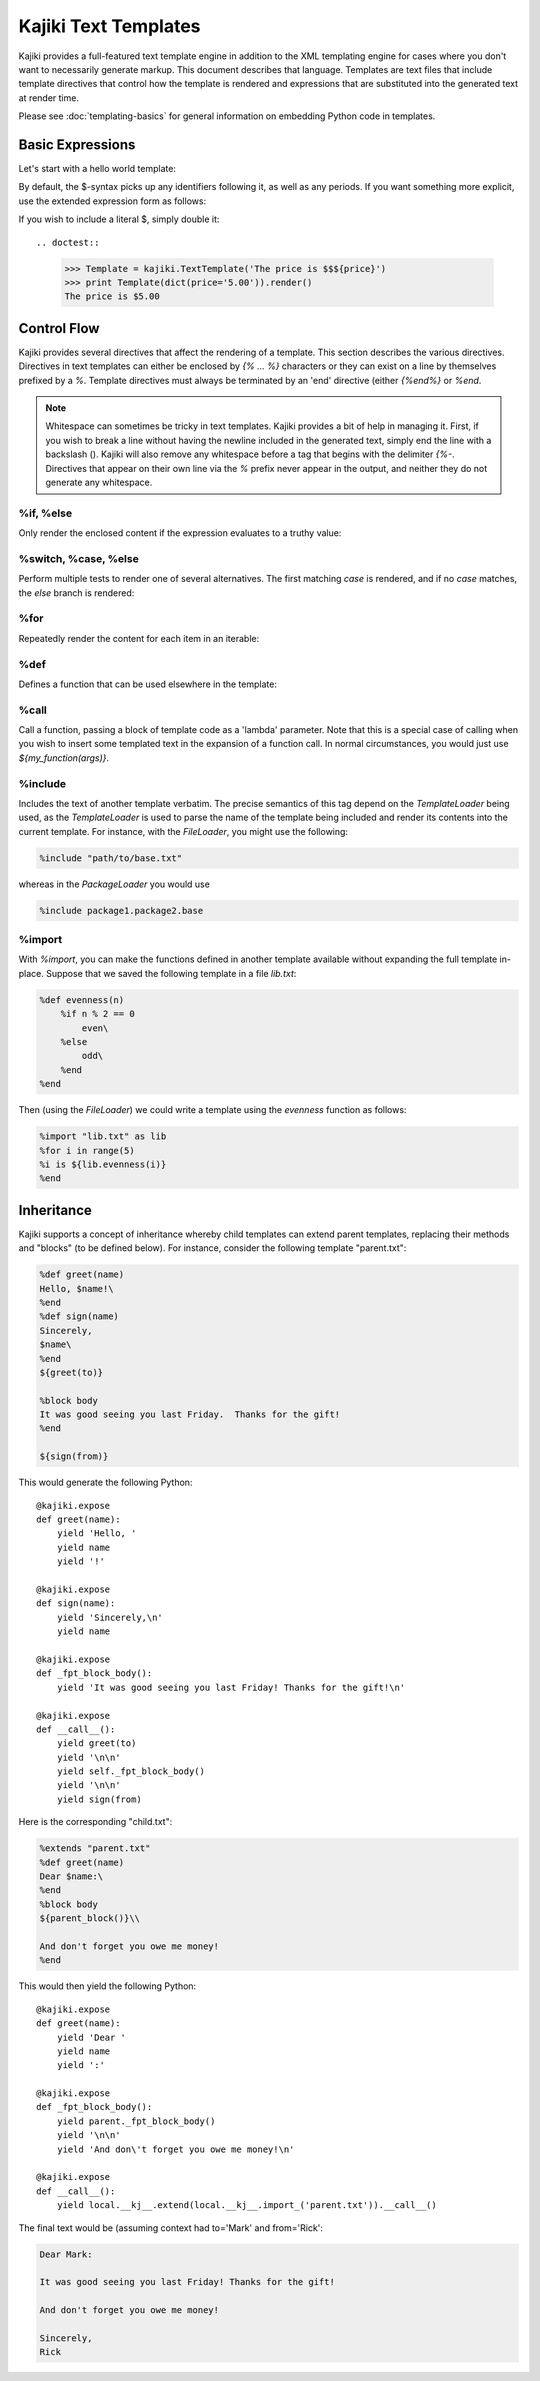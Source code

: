 .. testsetup:: *

   import kajiki

==================================
Kajiki Text Templates
==================================

Kajiki provides a full-featured text template engine in addition to the XML
templating engine for cases where you don't want to necessarily generate markup.
This document describes that language.  Templates are text files that include
template directives that control how the template is rendered and expressions
that are substituted into the generated text at render time.

Please see :doc:`templating-basics` for general information on embedding Python
code in templates.

Basic Expressions
=========================

Let's start with a hello world template:

.. doctest::

    >>> Template = kajiki.TextTemplate('Hello, $name!')
    >>> print Template(dict(name='world')).render()
    Hello, world!

By default, the $-syntax picks up any identifiers following it, as well as any
periods.  If you want something more explicit, use the extended expression form
as follows:

.. doctest::

    >>> Template = kajiki.TextTemplate('Hello, 2+2 is ${2+2}')
    >>> print Template().render()
    Hello, 2+2 is 4

If you wish to include a literal $, simply double it::

.. doctest::

    >>> Template = kajiki.TextTemplate('The price is $$${price}')
    >>> print Template(dict(price='5.00')).render()
    The price is $5.00

Control Flow
============

Kajiki provides several directives that affect the rendering of a template.  This
section describes the various directives.  Directives in text templates can
either be enclosed by `{% ... %}` characters or they can exist on a line by
themselves prefixed by a `%`.  Template directives must always be terminated by
an 'end' directive (either `{%end%}` or `%end`.

.. note::

   Whitespace can sometimes be tricky in text templates.  Kajiki provides a bit
   of help in managing it.  First, if you wish to break a line without having the
   newline included in the generated text, simply end the line with a backslash
   (\).  Kajiki will also remove any whitespace before a tag that begins with the
   delimiter `{%-`.  Directives that appear on their own line via the `%` prefix
   never appear in the output, and neither they do not generate any whitespace.

%if, %else
^^^^^^^^^^^^^^^

Only render the enclosed content if the expression evaluates to a truthy value:

.. doctest::

   >>> Template = kajiki.TextTemplate('{%if foo %}bar{%else%}baz{%end%}')
   >>> print Template(dict(foo=True)).render()
   bar
   >>> print Template(dict(foo=False)).render()
   baz

%switch, %case, %else
^^^^^^^^^^^^^^^^^^^^^^^^^^^

Perform multiple tests to render one of several alternatives.  The first matching
`case` is rendered, and if no `case` matches, the `else` branch is rendered:

.. doctest::

   >>> Template = kajiki.TextTemplate('''$i is \
   ... {%switch i % 2 %}{%case 0%}even{%else%}odd{%end%}''')
   >>> print Template(dict(i=4)).render()
   4 is even
   >>> print Template(dict(i=3)).render()
   3 is odd

%for
^^^^^^^^^^^^^

Repeatedly render the content for each item in an iterable:

.. doctest::

   >>> Template = kajiki.TextTemplate('''%for i in range(3)
   ... $i
   ... %end''')
   >>> print Template().render(),
   0
   1
   2

%def
^^^^^^^^^^^^^^

Defines a function that can be used elsewhere in the template:

.. doctest::

   >>> Template = kajiki.TextTemplate('%def evenness(n)
   ...     {%-if n % 2 %}even{%else%}odd{%end%}\
   ... %end
   ... for i in range(2)
   ... $i is %{evenness(i)}
   ... %end''')
   >>> print Template().render()
   0 is even
   1 is odd
   
%call
^^^^^^^^^^^^^^^^^^

Call a function, passing a block of template code as a 'lambda' parameter.  Note
that this is a special case of calling when you wish to insert some templated text in the
expansion of a function call.  In normal circumstances, you would just use `${my_function(args)}`.

.. doctest::

   >>> Template = kajiki.TextTemplate('''%def quote(caller, speaker)
   ...     %for i in range(2)
   ... Quoth $speaker, ${caller(i)}
   ...     %end
   ... %end
   ... %call(n) quote(%caller, 'the raven')
   ... Nevermore $n\
   ... %end''')    
   >>> print Template().render()
   Quoth the raven, "Nevermore 0."
   Quoth the raven, "Nevermore 1."

%include
^^^^^^^^^^^^^^^^^^^^^^^^

Includes the text of another template verbatim.  The precise semantics of this
tag depend on the `TemplateLoader` being used, as the `TemplateLoader` is used to
parse the name of the template being included and render its contents into the
current template.  For instance, with the `FileLoader`, you might use the
following:

.. code-block:: none

    %include "path/to/base.txt"

whereas in the `PackageLoader` you would use

.. code-block:: none

    %include package1.package2.base

%import
^^^^^^^^^^^^^^^^^^^^^^

With `%import`, you can make the functions defined in another template available
without expanding the full template in-place.  Suppose that we saved the
following template in a file `lib.txt`:

.. code-block:: none

    %def evenness(n)
        %if n % 2 == 0
            even\
        %else
            odd\
        %end
    %end        

Then (using the `FileLoader`) we could write a template using the `evenness`
function as follows:

.. code-block:: none

   %import "lib.txt" as lib
   %for i in range(5)
   %i is ${lib.evenness(i)}
   %end

Inheritance
==============

Kajiki supports a concept of inheritance whereby child templates can extend
parent templates, replacing their methods and "blocks" (to be defined below).
For instance, consider the following template "parent.txt":

.. code-block:: none

    %def greet(name)
    Hello, $name!\
    %end
    %def sign(name)
    Sincerely,
    $name\
    %end
    ${greet(to)}

    %block body
    It was good seeing you last Friday.  Thanks for the gift!
    %end

    ${sign(from)}

This would generate the following Python::

    @kajiki.expose
    def greet(name):
        yield 'Hello, '
        yield name
        yield '!'

    @kajiki.expose
    def sign(name):
        yield 'Sincerely,\n'
        yield name

    @kajiki.expose
    def _fpt_block_body():
        yield 'It was good seeing you last Friday! Thanks for the gift!\n'

    @kajiki.expose
    def __call__():
        yield greet(to)
        yield '\n\n'
        yield self._fpt_block_body()
        yield '\n\n'
        yield sign(from)

Here is the corresponding "child.txt":

.. code-block:: none

    %extends "parent.txt"
    %def greet(name)
    Dear $name:\
    %end
    %block body
    ${parent_block()}\\
    
    And don't forget you owe me money!
    %end

This would then yield the following Python::

    @kajiki.expose
    def greet(name):
        yield 'Dear '
        yield name
        yield ':'

    @kajiki.expose
    def _fpt_block_body():
        yield parent._fpt_block_body()
        yield '\n\n'
        yield 'And don\'t forget you owe me money!\n'

    @kajiki.expose
    def __call__():
        yield local.__kj__.extend(local.__kj__.import_('parent.txt')).__call__()

The final text would be (assuming context had to='Mark' and from='Rick':

.. code-block:: none

    Dear Mark:

    It was good seeing you last Friday! Thanks for the gift!

    And don't forget you owe me money!

    Sincerely,
    Rick

